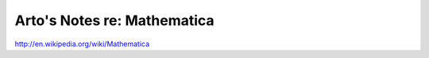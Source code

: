 ****************************
Arto's Notes re: Mathematica
****************************

http://en.wikipedia.org/wiki/Mathematica
